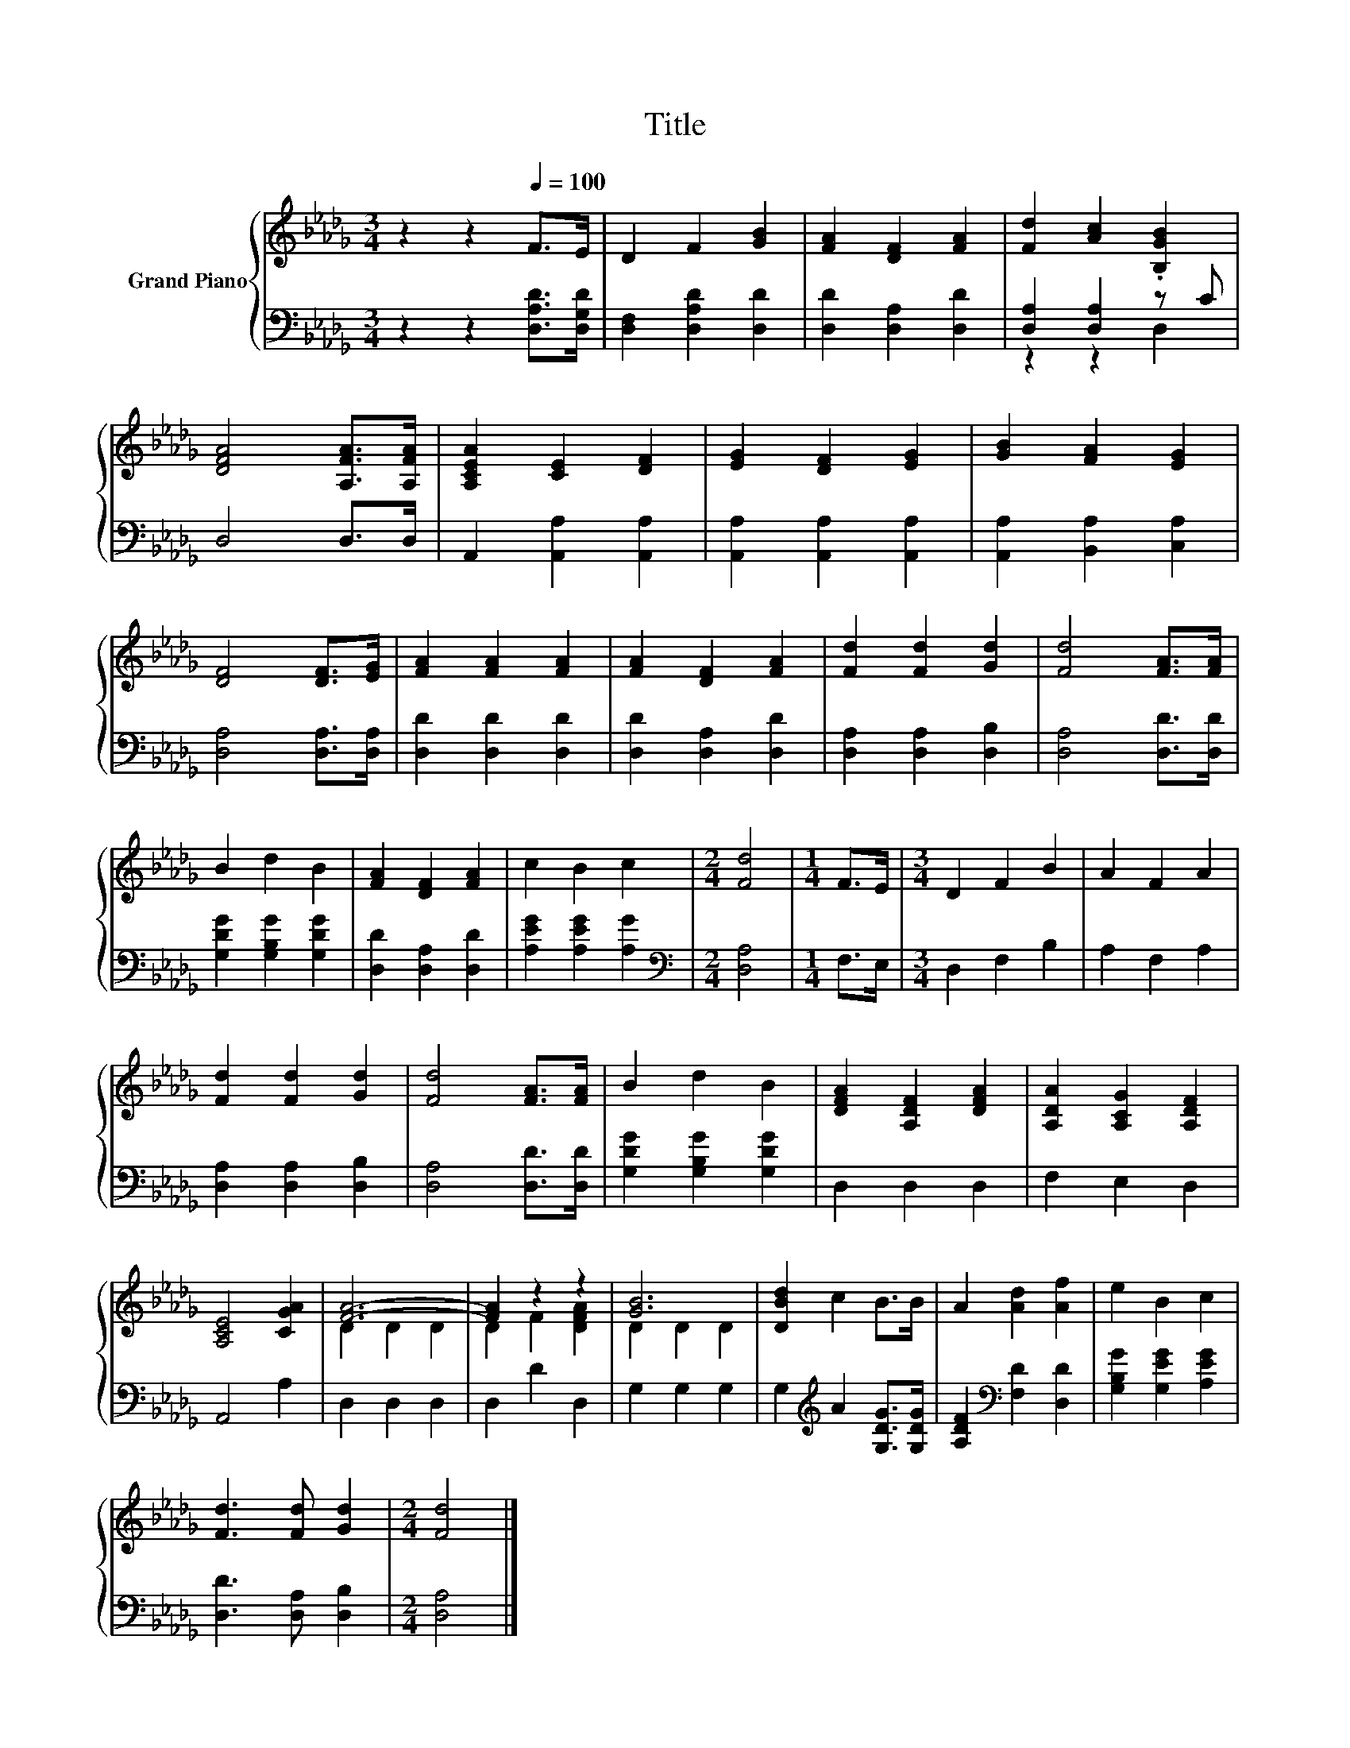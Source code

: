 X:1
T:Title
%%score { ( 1 4 ) | ( 2 3 ) }
L:1/8
M:3/4
K:Db
V:1 treble nm="Grand Piano"
V:4 treble 
V:2 bass 
V:3 bass 
V:1
 z2 z2[Q:1/4=100] F>E | D2 F2 [GB]2 | [FA]2 [DF]2 [FA]2 | [Fd]2 [Ac]2 .[B,GB]2 | %4
 [DFA]4 [A,FA]>[A,FA] | [A,CEA]2 [CE]2 [DF]2 | [EG]2 [DF]2 [EG]2 | [GB]2 [FA]2 [EG]2 | %8
 [DF]4 [DF]>[EG] | [FA]2 [FA]2 [FA]2 | [FA]2 [DF]2 [FA]2 | [Fd]2 [Fd]2 [Gd]2 | [Fd]4 [FA]>[FA] | %13
 B2 d2 B2 | [FA]2 [DF]2 [FA]2 | c2 B2 c2 |[M:2/4] [Fd]4 |[M:1/4] F>E |[M:3/4] D2 F2 B2 | A2 F2 A2 | %20
 [Fd]2 [Fd]2 [Gd]2 | [Fd]4 [FA]>[FA] | B2 d2 B2 | [DFA]2 [A,DF]2 [DFA]2 | [A,DA]2 [A,CG]2 [A,DF]2 | %25
 [A,CE]4 [CGA]2 | [FA]6- | [FA]2 z2 z2 | [GB]6 | [DBd]2 c2 B>B | A2 [Ad]2 [Af]2 | e2 B2 c2 | %32
 [Fd]3 [Fd] [Gd]2 |[M:2/4] [Fd]4 |] %34
V:2
 z2 z2 [D,A,D]>[D,G,D] | [D,F,]2 [D,A,D]2 [D,D]2 | [D,D]2 [D,A,]2 [D,D]2 | [D,A,]2 [D,A,]2 z C | %4
 D,4 D,>D, | A,,2 [A,,A,]2 [A,,A,]2 | [A,,A,]2 [A,,A,]2 [A,,A,]2 | [A,,A,]2 [B,,A,]2 [C,A,]2 | %8
 [D,A,]4 [D,A,]>[D,A,] | [D,D]2 [D,D]2 [D,D]2 | [D,D]2 [D,A,]2 [D,D]2 | [D,A,]2 [D,A,]2 [D,B,]2 | %12
 [D,A,]4 [D,D]>[D,D] | [G,DG]2 [G,B,G]2 [G,DG]2 | [D,D]2 [D,A,]2 [D,D]2 | [A,EG]2 [A,EG]2 [A,G]2 | %16
[M:2/4][K:bass] [D,A,]4 |[M:1/4] F,>E, |[M:3/4] D,2 F,2 B,2 | A,2 F,2 A,2 | %20
 [D,A,]2 [D,A,]2 [D,B,]2 | [D,A,]4 [D,D]>[D,D] | [G,DG]2 [G,B,G]2 [G,DG]2 | D,2 D,2 D,2 | %24
 F,2 E,2 D,2 | A,,4 A,2 | D,2 D,2 D,2 | D,2 D2 D,2 | G,2 G,2 G,2 | G,2[K:treble] A2 [G,DG]>[G,DG] | %30
 [A,DF]2[K:bass] [F,D]2 [D,D]2 | [G,B,G]2 [G,EG]2 [A,EG]2 | [D,D]3 [D,A,] [D,B,]2 | %33
[M:2/4] [D,A,]4 |] %34
V:3
 x6 | x6 | x6 | z2 z2 D,2 | x6 | x6 | x6 | x6 | x6 | x6 | x6 | x6 | x6 | x6 | x6 | x6 | %16
[M:2/4][K:bass] x4 |[M:1/4] x2 |[M:3/4] x6 | x6 | x6 | x6 | x6 | x6 | x6 | x6 | x6 | x6 | x6 | %29
 x2[K:treble] x4 | x2[K:bass] x4 | x6 | x6 |[M:2/4] x4 |] %34
V:4
 x6 | x6 | x6 | x6 | x6 | x6 | x6 | x6 | x6 | x6 | x6 | x6 | x6 | x6 | x6 | x6 |[M:2/4] x4 | %17
[M:1/4] x2 |[M:3/4] x6 | x6 | x6 | x6 | x6 | x6 | x6 | x6 | D2 D2 D2 | D2 F2 [DFA]2 | D2 D2 D2 | %29
 x6 | x6 | x6 | x6 |[M:2/4] x4 |] %34

